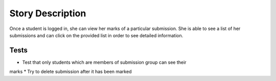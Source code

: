 ================================================================================
Story Description
================================================================================

Once a student is logged in, she can view her marks of a particular
submission. She is able to see a list of her submissions and can click on the
provided list in order to see detailed information.

Tests
--------------------------------------------------------------------------------

* Test that only students which are members of submission group can see their
marks
* Try to delete submission after it has been marked
